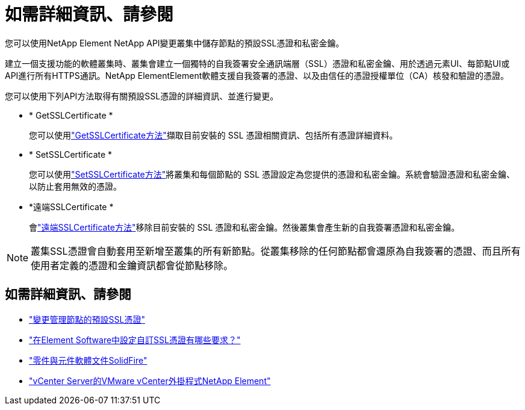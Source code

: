 = 如需詳細資訊、請參閱
:allow-uri-read: 


您可以使用NetApp Element NetApp API變更叢集中儲存節點的預設SSL憑證和私密金鑰。

建立一個支援功能的軟體叢集時、叢集會建立一個獨特的自我簽署安全通訊端層（SSL）憑證和私密金鑰、用於透過元素UI、每節點UI或API進行所有HTTPS通訊。NetApp ElementElement軟體支援自我簽署的憑證、以及由信任的憑證授權單位（CA）核發和驗證的憑證。

您可以使用下列API方法取得有關預設SSL憑證的詳細資訊、並進行變更。

* * GetSSLCertificate *
+
您可以使用link:../api/reference_element_api_getsslcertificate.html["GetSSLCertificate方法"]擷取目前安裝的 SSL 憑證相關資訊、包括所有憑證詳細資料。

* * SetSSLCertificate *
+
您可以使用link:../api/reference_element_api_setsslcertificate.html["SetSSLCertificate方法"]將叢集和每個節點的 SSL 憑證設定為您提供的憑證和私密金鑰。系統會驗證憑證和私密金鑰、以防止套用無效的憑證。

* *遠端SSLCertificate *
+
會link:../api/reference_element_api_removesslcertificate.html["遠端SSLCertificate方法"]移除目前安裝的 SSL 憑證和私密金鑰。然後叢集會產生新的自我簽署憑證和私密金鑰。




NOTE: 叢集SSL憑證會自動套用至新增至叢集的所有新節點。從叢集移除的任何節點都會還原為自我簽署的憑證、而且所有使用者定義的憑證和金鑰資訊都會從節點移除。



== 如需詳細資訊、請參閱

* link:../mnode/reference_change_mnode_default_ssl_certificate.html["變更管理節點的預設SSL憑證"]
* https://kb.netapp.com/Advice_and_Troubleshooting/Data_Storage_Software/Element_Software/What_are_the_requirements_around_setting_custom_SSL_certificates_in_Element_Software%3F["在Element Software中設定自訂SSL憑證有哪些要求？"^]
* https://docs.netapp.com/us-en/element-software/index.html["零件與元件軟體文件SolidFire"]
* https://docs.netapp.com/us-en/vcp/index.html["vCenter Server的VMware vCenter外掛程式NetApp Element"^]

